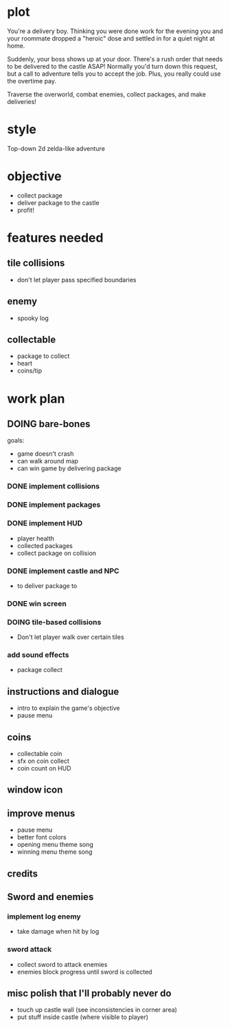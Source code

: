 * plot
You're a delivery boy. Thinking you were done work for the evening you and your roommate dropped a "heroic" dose and settled in for a quiet night at home.

Suddenly, your boss shows up at your door. There's a rush order that needs to be delivered to the castle ASAP! Normally you'd turn down this request, but a call to adventure tells you to accept the job. Plus, you really could use the overtime pay.

Traverse the overworld, combat enemies, collect packages, and make deliveries!
* style
Top-down 2d zelda-like adventure
* objective
- collect package
- deliver package to the castle
- profit!
* features needed
** tile collisions
- don't let player pass specified boundaries
** enemy
- spooky log
** collectable
- package to collect
- heart
- coins/tip
* work plan
** DOING bare-bones
goals:
- game doesn't crash
- can walk around map
- can win game by delivering package
*** DONE implement collisions
*** DONE implement packages
*** DONE implement HUD
CLOSED: [2019-10-19 Sat 12:08]
- player health
- collected packages
- collect package on collision
*** DONE implement castle and NPC
CLOSED: [2019-10-19 Sat 16:12]
- to deliver package to
*** DONE win screen
CLOSED: [2019-10-19 Sat 16:15]
*** DOING tile-based collisions
- Don't let player walk over certain tiles
*** add sound effects
- package collect
** instructions and dialogue
- intro to explain the game's objective
- pause menu
** coins
- collectable coin
- sfx on coin collect
- coin count on HUD
** window icon
** improve menus
- pause menu
- better font colors
- opening menu theme song
- winning menu theme song
** credits
** Sword and enemies
*** implement log enemy
- take damage when hit by log
*** sword attack
- collect sword to attack enemies
- enemies block progress until sword is collected
** misc polish that I'll probably never do
- touch up castle wall (see inconsistencies in corner area)
- put stuff inside castle (where visible to player)
